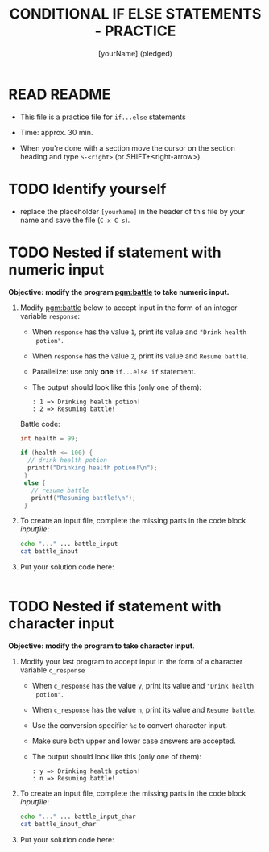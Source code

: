#+title: CONDITIONAL IF ELSE STATEMENTS - PRACTICE
#+AUTHOR: [yourName] (pledged)
#+startup: overview hideblocks indent
#+PROPERTY: header-args:C :main yes :includes <stdio.h> :results output :exports both :comments both
* READ README

- This file is a practice file for ~if...else~ statements

- Time: approx. 30 min.

- When you're done with a section move the cursor on the section
  heading and type ~S-<right>~ (or SHIFT+<right-arrow>).

* TODO Identify yourself

- replace the placeholder ~[yourName]~ in the header of this file by
  your name and save the file (~C-x C-s~).

* TODO Nested if statement with numeric input

*Objective: modify the program [[pgm:battle]] to take numeric input.*

1) Modify [[pgm:battle]] below to accept input in the form of an integer
   variable ~response~:
   - When ~response~ has the value ~1~, print its value and ~"Drink health
     potion"~.
   - When ~response~ has the value ~2~, print its value and ~Resume battle~.
   - Parallelize: use only *one* ~if...else if~ statement.
   - The output should look like this (only one of them):
     #+begin_example
     : 1 => Drinking health potion!
     : 2 => Resuming battle!
     #+end_example

   Battle code:
   #+name: pgm:battle
   #+begin_src C
     int health = 99;

     if (health <= 100) {
       // drink health potion
       printf("Drinking health potion!\n");
      }
      else {
        // resume battle
        printf("Resuming battle!\n");
      }
   #+end_src
     
2) To create an input file, complete the missing parts in the code
   block [[inputfile]]:

   #+name: inputfile
   #+begin_src bash
     echo "..." ... battle_input
     cat battle_input
   #+end_src

3) Put your solution code here:
   #+begin_src C :cmdline < battle_input

   #+end_src

* TODO Nested if statement with character input

*Objective: modify the program to take character input*.

1) Modify your last program to accept input in the form of a character
   variable ~c_response~
   - When ~c_response~ has the value ~y~, print its value and ~"Drink health
     potion"~.
   - When ~c_response~ has the value ~n~, print its value and ~Resume battle~.
   - Use the conversion specifier ~%c~ to convert character input.
   - Make sure both upper and lower case answers are accepted.
   - The output should look like this (only one of them):
     #+begin_example
     : y => Drinking health potion!
     : n => Resuming battle!
     #+end_example

2) To create an input file, complete the missing parts in the code
   block [[inputfile]]:

   #+name: inputfile_char
   #+begin_src bash
     echo "..." ... battle_input_char
     cat battle_input_char
   #+end_src

3) Put your solution code here:
   #+begin_src C :cmdline < battle_input_char

   #+end_src
